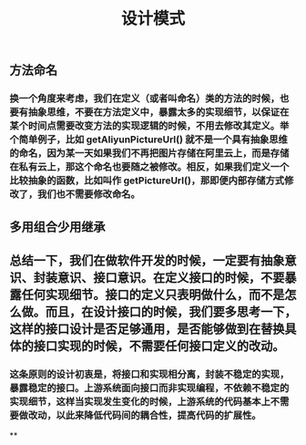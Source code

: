 #+TITLE: 设计模式

** 方法命名
*** 换一个角度来考虑，我们在定义（或者叫命名）类的方法的时候，也要有抽象思维，不要在方法定义中，暴露太多的实现细节，以保证在某个时间点需要改变方法的实现逻辑的时候，不用去修改其定义。举个简单例子，比如 getAliyunPictureUrl() 就不是一个具有抽象思维的命名，因为某一天如果我们不再把图片存储在阿里云上，而是存储在私有云上，那这个命名也要随之被修改。相反，如果我们定义一个比较抽象的函数，比如叫作 getPictureUrl()，那即便内部存储方式修改了，我们也不需要修改命名。
** 多用组合少用继承
** 总结一下，我们在做软件开发的时候，一定要有抽象意识、封装意识、接口意识。在定义接口的时候，不要暴露任何实现细节。接口的定义只表明做什么，而不是怎么做。而且，在设计接口的时候，我们要多思考一下，这样的接口设计是否足够通用，是否能够做到在替换具体的接口实现的时候，不需要任何接口定义的改动。
*** 这条原则的设计初衷是，将接口和实现相分离，封装不稳定的实现，暴露稳定的接口。上游系统面向接口而非实现编程，不依赖不稳定的实现细节，这样当实现发生变化的时候，上游系统的代码基本上不需要做改动，以此来降低代码间的耦合性，提高代码的扩展性。
**
